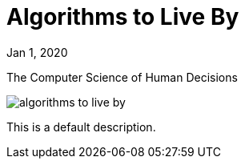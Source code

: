 = Algorithms to Live By

[.date]
Jan 1, 2020

[.subtitle]
The Computer Science of Human Decisions

[.hero]
image::/books/algorithms-to-live-by.jpg[]

This is a default description.
